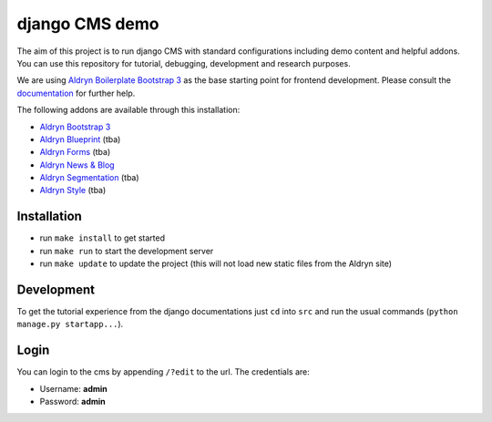 ###############
django CMS demo
###############

|Build Status| |Requirements Status|

The aim of this project is to run django CMS with standard configurations including demo content and helpful addons.
You can use this repository for tutorial, debugging, development and research purposes.

We are using `Aldryn Boilerplate Bootstrap 3 <github.com/aldryn/aldryn-boilerplate-bootstrap3>`_ as the base
starting point for frontend development. Please consult the
`documentation <https://aldryn-boilerplate-bootstrap3.readthedocs.org/en/latest/>`_ for further help.

The following addons are available through this installation:

- `Aldryn Bootstrap 3 <https://github.com/aldryn/aldryn-bootstrap3>`_
- `Aldryn Blueprint <https://github.com/aldryn/aldryn-blueprint>`_ (tba)
- `Aldryn Forms <https://github.com/aldryn/aldryn-forms>`_ (tba)
- `Aldryn News & Blog <https://github.com/aldryn/aldryn-newsblog>`_
- `Aldryn Segmentation <https://github.com/aldryn/aldryn-segmentation>`_ (tba)
- `Aldryn Style <https://github.com/aldryn/aldryn-style>`_ (tba)


************
Installation
************

- run ``make install`` to get started
- run ``make run`` to start the development server

- run ``make update`` to update the project (this will not load new static files from the Aldryn site)


***********
Development
***********

To get the tutorial experience from the django documentations just ``cd`` into ``src`` and
run the usual commands (``python manage.py startapp...``).


*****
Login
*****

You can login to the cms by appending ``/?edit`` to the url. The credentials are:

- Username: **admin**
- Password: **admin**


.. |Build Status| image:: https://travis-ci.org/divio/django-cms-demo.svg?branch=master
   :target: https://travis-ci.org/divio/django-cms-demo
.. |Requirements Status| image:: https://requires.io/github/divio/django-cms-demo/requirements.svg?branch=master
   :target: https://requires.io/github/divio/django-cms-demo/requirements/?branch=master
